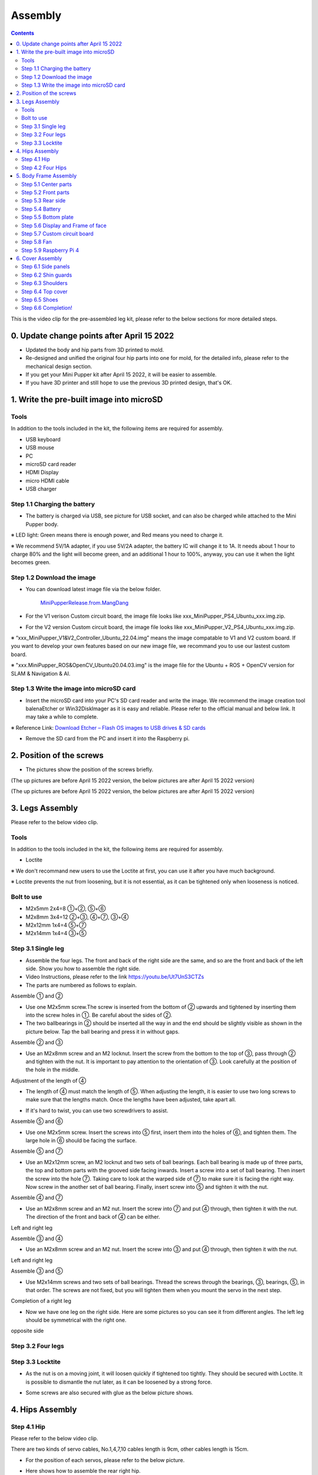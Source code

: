 Assembly
========

.. contents::
  :depth: 2

This is the video clip for the pre-assembled leg kit, please refer to the below sections for more detailed steps.

.. raw:: html

    <div style="position: relative; height: 0; overflow: hidden; max-width: 100%; height: auto;">
        <iframe width="560" height="315" src="https://www.youtube.com/embed/R-KgMSxkVVw?mute=1" frameborder="0" allow="accelerometer; autoplay; encrypted-media; gyroscope; picture-in-picture" allowfullscreen></iframe>
    </div>


0. Update change points after April 15 2022
-------------------------------

* Updated the body and hip parts from 3D printed to mold.
* Re-designed and unified the original four hip parts into one for mold, for the detailed info, please refer to the mechanical design section.
* If you get your Mini Pupper kit after April 15 2022, it will be easier to assemble.
* If you have 3D printer and still hope to use the previous 3D printed design, that's OK.


1. Write the pre-built image into microSD
-------------------------------

Tools
^^^^^^
In addition to the tools included in the kit, the following items are required for assembly.

* USB keyboard
* USB mouse
* PC
* microSD card reader
* HDMI Display 
* micro HDMI cable
* USB charger


Step 1.1 Charging the battery
^^^^^^^^^^^^^^^^^^^^^^^^^^^^^

* The battery is charged via USB, see picture for USB socket, and can also be charged while attached to the Mini Pupper body. 

※ LED light: Green means there is enough power, and Red means you need to charge it.

※ We recommend 5V/1A adapter, if you use 5V/2A adapter, the battery IC will change it to 1A. It needs about 1 hour to charge 80% and the light will become green, and an additional 1 hour to 100%, anyway, you can use it when the light becomes green. 
 
.. image:: ../_static/100.jpg
    :align: center 

Step 1.2 Download the image
^^^^^^^^^^^^^^^^^^^^^^^^^^^

* You can download latest image file via the below folder. 

	`MiniPupperRelease.from.MangDang <https://drive.google.com/drive/folders/12FDFbZzO61Euh8pJI9oCxN-eLVm5zjyi?usp=sharing>`_ 
	
	
* For the V1 verison Custom circuit board, the image file looks like xxx_MiniPupper_PS4_Ubuntu_xxx.img.zip. 

.. image:: ../_static/146.jpg
    :align: center
    

* For the V2 version Custom circuit board, the image file looks like xxx_MiniPupper_V2_PS4_Ubuntu_xxx.img.zip. 

.. image:: ../_static/147.jpg
    :align: center
    
※ “xxx_MiniPupper_V1&V2_Controller_Ubuntu_22.04.img” means the image compatable to V1 and V2 custom board. If you want to develop your own features based on our new image file, we recommand you to use our lastest custom board.
	
※ "xxx.MiniPupper_ROS&OpenCV_Ubuntu20.04.03.img" is the image file for the Ubuntu + ROS + OpenCV version for SLAM & Navigation & AI.   	
   
	
Step 1.3 Write the image into microSD card
^^^^^^^^^^^^^^^^^^^^^^^^^^^^^^^^^^^^^

* Insert the microSD card into your PC's SD card reader and write the image. We recommend the image creation tool balenaEtcher or Win32DiskImager as it is easy and reliable. Please refer to the official manual and below link. It may take a while to complete. 

※ Reference Link: `Download Etcher – Flash OS images to USB drives & SD cards <https://etcherpc.com/?usp=sharing>`_ 


* Remove the SD card from the PC and insert it into the Raspberry pi. 

.. image:: ../_static/145.jpg
    :align: center 


2. Position of the screws
-------------------------

* The pictures show the position of the screws briefly. 
    
.. image:: ../_static/136.jpg
    :align: center
    
.. image:: ../_static/137.jpg
    :align: center  
    
.. image:: ../_static/138.jpg
    :align: center
    
.. image:: ../_static/139.jpg
    :align: center

(The up pictures are before April 15 2022 version, the below pictures are after April 15 2022 version)

.. image:: ../_static/139.png
    :align: center

    
.. image:: ../_static/140.jpg
    :align: center  
    
.. image:: ../_static/144.jpg
    :align: center

(The up pictures are before April 15 2022 version, the below pictures are after April 15 2022 version)

.. image:: ../_static/144.png
    :align: center

    
.. image:: ../_static/141.jpg
    :align: center  
    
.. image:: ../_static/142.jpg
    :align: center  
    
3. Legs Assembly
----------------
Please refer to the below video clip.

.. raw:: html

    <div style="position: relative; height: 0; overflow: hidden; max-width: 100%; height: auto;">
        <iframe width="560" height="315" src="https://www.youtube.com/embed/Ut7UnS3CTZs?mute=1" frameborder="0" allow="accelerometer; autoplay; encrypted-media; gyroscope; picture-in-picture" allowfullscreen></iframe>
    </div>


Tools
^^^^^^
In addition to the tools included in the kit, the following items are required for assembly.

* Loctite

※ We don't recommand new users to use the Loctite at first, you can use it after you have much background.

※ Loctite prevents the nut from loosening, but it is not essential, as it can be tightened only when looseness is noticed. 

Bolt to use
^^^^^^^^^^^^^^^^^^^^^
* M2x5mm	2x4=8	①+②, ⑤+⑥
* M2x8mm	3x4=12	②+③, ④+⑦, ③+④
* M2x12mm	1x4=4	⑤+⑦
* M2x14mm	1x4=4	③+⑤

Step 3.1 Single leg
^^^^^^^^^^^^^^^^^^^^^

* Assemble the four legs. The front and back of the right side are the same, and so are the front and back of the left side. Show you how to assemble the right side.

* Video Instructions, please refer to the link https://youtu.be/Ut7UnS3CTZs


* The parts are numbered as follows to explain.

.. image:: ../_static/1.jpg
    :align: center


Assemble ① and ② 

* Use one M2x5mm screw.The screw is inserted from the bottom of ② upwards and tightened by inserting them into the screw holes in ①. Be careful about the sides of ②. 

* The two ballbearings in ② should be inserted all the way in and the end should be slightly visible as shown in the picture below. Tap the ball bearing and press it in without gaps. 

.. image:: ../_static/2.jpg
    :align: center

.. image:: ../_static/3.jpg
    :align: center
    
.. image:: ../_static/4.jpg
    :align: center  
    
.. image:: ../_static/6.jpg
    :align: center    
    
    
Assemble ② and ③ 

* Use an M2x8mm screw and an M2 locknut. Insert the screw from the bottom to the top of ③, pass through ② and tighten with the nut. It is important to pay attention to the orientation of ③. Look carefully at the position of the hole in the middle. 

.. image:: ../_static/7.jpg
    :align: center

.. image:: ../_static/8.jpg
    :align: center
    
.. image:: ../_static/9.jpg
    :align: center


Adjustment of the length of ④ 

* The length of ④ must match the length of ⑤. When adjusting the length, it is easier to use two long screws to make sure that the lengths match. Once the lengths have been adjusted, take apart all. 

.. image:: ../_static/10.jpg
    :align: center
    
.. image:: ../_static/11.jpg
    :align: center
    
* If it's hard to twist, you can use two screwdrivers to assist.

.. image:: ../_static/11_1.jpg
    :align: center
    
    
Assemble ⑤ and ⑥ 

* Use one M2x5mm screw. Insert the screws into ⑤ first, insert them into the holes of ⑥, and tighten them. The large hole in ⑥ should be facing the surface. 

.. image:: ../_static/12.jpg
    :align: center

.. image:: ../_static/13.jpg
    :align: center
    
.. image:: ../_static/14.jpg
    :align: center

Assemble ⑤ and ⑦ 

* Use an M2x12mm screw, an M2 locknut and two sets of ball bearings. Each ball bearing is made up of three parts, the top and bottom parts with the grooved side facing inwards. Insert a screw into a set of ball bearing. Then insert the screw into the hole ⑦. Taking care to look at the warped side of ⑦ to make sure it is facing the right way. Now screw in the another set of ball bearing. Finally, insert screw into ⑤ and tighten it with the nut. 

.. image:: ../_static/15.jpg
    :align: center
    
.. image:: ../_static/18.jpg
    :align: center

.. image:: ../_static/19.jpg
    :align: center

.. image:: ../_static/21.jpg
    :align: center
    
.. image:: ../_static/20.jpg
    :align: center
    

    
Assemble ④ and ⑦ 

* Use an M2x8mm screw and an M2 nut. Insert the screw into ⑦ and put ④ through, then tighten it with the nut. The direction of the front and back of ④ can be either. 

Left and right leg   
 
.. image:: ../_static/22.jpg
    :align: center
    
.. image:: ../_static/23.jpg
    :align: center
    
.. image:: ../_static/24.jpg
    :align: center
    
Assemble ③ and ④ 

* Use an M2x8mm screw and an M2 nut. Insert the screw into ③ and put ④ through, then tighten it with the nut. 

Left and right leg  

.. image:: ../_static/25.jpg
    :align: center
    
.. image:: ../_static/26.jpg
    :align: center

Assemble ③ and ⑤ 

* Use M2x14mm screws and two sets of ball bearings. Thread the screws through the bearings, ③, bearings, ⑤, in that order. The screws are not fixed, but you will tighten them when you mount the servo in the next step. 

.. image:: ../_static/27.jpg
    :align: center    

.. image:: ../_static/29.jpg
    :align: center
    
.. image:: ../_static/30.jpg
    :align: center
    
Completion of a right leg 


* Now we have one leg on the right side. Here are some pictures so you can see it from different angles. The left leg should be symmetrical with the right one. 
    
.. image:: ../_static/31.jpg
    :align: center

.. image:: ../_static/32.jpg
    :align: center
    
.. image:: ../_static/33.jpg
    :align: center

opposite side

.. image:: ../_static/34.jpg
    :align: center
    
.. image:: ../_static/35.jpg
    :align: center
    
Step 3.2 Four legs
^^^^^^^^^^^^^^^^^^^^^

.. image:: ../_static/36.jpg
    :align: center

Step 3.3 Locktite
^^^^^^^^^^^^^^^^^^^^^

* As the nut is on a moving joint, it will loosen quickly if tightened too tightly. They should be secured with Loctite. It is possible to dismantle the nut later, as it can be loosened by a strong force. 

.. image:: ../_static/37.jpg
    :align: center

* Some screws are also secured with glue as the below picture shows.

.. image:: ../_static/37_2.jpg
    :align: center
	

4. Hips Assembly
----------------

Step 4.1 Hip
^^^^^^^^^^^^

Please refer to the below video clip.

.. raw:: html

    <div style="position: relative; height: 0; overflow: hidden; max-width: 100%; height: auto;">
        <iframe width="560" height="315" src="https://www.youtube.com/embed/n1rLuf3AmUc?mute=1" frameborder="0" allow="accelerometer; autoplay; encrypted-media; gyroscope; picture-in-picture" allowfullscreen></iframe>
    </div>
	
 
There are two kinds of servo cables, No.1,4,7,10 cables length is 9cm, other cables length is 15cm. 

* For the position of each servos, please refer to the below picture. 

.. image:: ../_static/52.jpg
    :align: center 

* Here shows how to assemble the rear right hip. 

Confirm whether the servo shaft is at the right position.
The middle position marker is added on the output shaft, the output shaft is at its middle position by fault as the left picture shows. The shaft position may be changed during assembly as the middle picture shows, if you find it, you can use the servo horn to move the output shaft to the right position, and then finally make the servo horn at the place as the right picture shows.

.. image:: ../_static/39.jpg
    :align: center  

Connect the servo and hip part.

.. image:: ../_static/40_1.jpg
    :align: center  
		
.. image:: ../_static/40_2.jpg
    :align: center  
    
Put two servos into hip parts

* Insert two servos into the box and fix them with M2x6mm screws. 
	
.. image:: ../_static/42_1.jpg
    :align: center  

Four hip parts, please refer to the servo positions. 

.. image:: ../_static/42.jpg
    :align: center 
	
    
Assemble leg and hip 

※ If you have no technology background, it's easier to attach the leg to the hip during the calibration step.

※ If you are the first time to assemble quadruped robot, we don't recommand you use the Loctite.

* Attach the leg to the hip using the M2x12mm screws. Leg is tilted at approximately 45°, as shown in the manual. 

.. image:: ../_static/43_1.jpg
    :align: center 
    
* Tighten the screws with Loctite. Use a toothpick to apply Loctite to the servo's screw holes. 
   
.. image:: ../_static/45.jpg
    :align: center  


.. image:: ../_static/45_1.jpg
    :align: center  
   

.. image:: ../_static/46_1.jpg
    :align: center 
    

Step 4.2 Four Hips
^^^^^^^^^^^^^^^^^^^^^

.. image:: ../_static/47.jpg
    :align: center 

※ Please pay attention to the positions of the servo gear output shaft

.. image:: ../_static/47_left.jpg
    :align: center 

.. image:: ../_static/47_right.jpg
    :align: center    
    
	
5. Body Frame Assembly 
-----------------------

Step 5.1 Center parts
^^^^^^^^^^^^^^^^^^^^^

* The position of each servos are shown as below. 

.. image:: ../_static/52.jpg
    :align: center 

※ There are two kinds of servo cables, No.1,4,7,10 cables length is 9cm, other cables length is 15cm.

* It is useful to put masking tape on the cables and write the number of servos during this process to make it easier later.


.. image:: ../_static/48_1.jpg
    :align: center 
    
.. image:: ../_static/49_1.jpg
    :align: center 
    


Step 5.2 Front parts
^^^^^^^^^^^^^^^^^^^^^

*The front part is designed to hold the LCD screen. Make sure you don't mistake it for the rear part. 

.. image:: ../_static/53_1.jpg
    :align: center 
    
.. image:: ../_static/54_1.jpg
    :align: center 


Step 5.3 Rear side
^^^^^^^^^^^^^^^^^^^^^

* The same procedure as for the front part. 

.. image:: ../_static/56_1.jpg
    :align: center 

.. image:: ../_static/57_1.jpg
    :align: center 
    
.. image:: ../_static/58_1.jpg
    :align: center 
    
.. image:: ../_static/59_1.jpg
    :align: center 
    

    
.. image:: ../_static/51_1.jpg
    :align: center 


Step 5.4 Battery 
^^^^^^^^^^^^^^^^^

* If you DIY the battery, please ensure our battery spec at first, especially the Voltage should be less than 7.4V, you can also refer to other backers work https://www.facebook.com/groups/716473723088464/posts/777616293640873/ 


* Install the battery pack. 

.. image:: ../_static/83.jpg
    :align: center 

* Be careful of the carbon fiber front and rear orientation. 

.. image:: ../_static/84.jpg
    :align: center 

* Slide the battery backwards and secure it. Pass the cable through the hole in the bottom plate and bring it up to the top. 

.. image:: ../_static/85.jpg
    :align: center 


Step 5.5 Bottom plate
^^^^^^^^^^^^^^^^^^^^^

* The orientation of the plate must be such that the hole is at the front. 

.. image:: ../_static/61.jpg
    :align: center    

* If the leg is stuck, turn the part ①	

.. image:: ../_static/59_2.jpg
    :align: center  
    
.. image:: ../_static/59_3.gif
    :align: center 
        

Step 5.6 Display and Frame of face
^^^^^^^^^^^^^^^^^

* Remove the protective sheet for the display. Fold the thin flexible cable at the edge of the display. Attach the board and the display to the main unit. When attaching the display, you can use a stick to gently push the flexible cable, so that it goes as far back as possible. 
.. image:: ../_static/74.jpg
    :align: center   
.. image:: ../_static/75.jpg
    :align: center 
    
.. image:: ../_static/76.jpg
    :align: center 
    
.. image:: ../_static/77.jpg
    :align: center 
    
.. image:: ../_static/78.jpg
    :align: center 
    


* Be careful with the yellow parts as it has a front and back. 

.. image:: ../_static/79.jpg
    :align: center 
    
.. image:: ../_static/80.jpg
    :align: center 
    
.. image:: ../_static/81.jpg
    :align: center 
 
    
Step 5.7 Custom circuit board 
^^^^^^^^^^^^^^^^^^^^^^^^^^^^^^

* Plug the display cable into the custom circuit board.   
    
.. image:: ../_static/88.jpg
    :align: center 
    
.. image:: ../_static/89.jpg
    :align: center 
    
* Insert the 12 servo cables. In the picture, you can see: J1,J2,J3.... . J12. 

.. image:: ../_static/90.jpg
    :align: center 
    
* Use four M2x5mm screws and four short supports. 
    
.. image:: ../_static/63.jpg
    :align: center 
    
.. image:: ../_static/64.jpg
    :align: center 
    

* put on the carbon fiber board
    
.. image:: ../_static/91.jpg
    :align: center 

* plug in the battery cable. This connector may interfere with the hips parts, so you have to slide it through a hole in the middle of the board.

.. image:: ../_static/92.jpg
    :align: center 

* Use eight M2x5mm screws. The orientation of the plate must be such that the large opening is at the front.
    
.. image:: ../_static/66.jpg
    :align: center 
  
* Pull the custom circuit board closer to the body. The board may float, but you can use four long posts to hold it in place. 
    
.. image:: ../_static/93.jpg
    :align: center 
    
.. image:: ../_static/94.jpg
    :align: center 
    
.. image:: ../_static/95.jpg
    :align: center 


※ Need to pay attention to the cable of the No. 1 servo to prevent it from being overwhelmed. 

.. image:: ../_static/134.png
    :align: center



Step 5.8 Fan 
^^^^^^^^^^^^^^^^^^^^^

* To install the fan.

.. image:: ../_static/157.jpg
    :align: center 
    
.. image:: ../_static/158.jpg
    :align: center 
    

Step 5.9 Raspberry Pi 4
^^^^^^^^^^^^^^^^^^^^^^^^
    
.. image:: ../_static/96.jpg
    :align: center 
    
.. image:: ../_static/97.jpg
    :align: center 
    

   
6. Cover Assembly
-----------------
Please refer to the below video clip.

.. raw:: html

    <div style="position: relative; height: 0; overflow: hidden; max-width: 100%; height: auto;">
        <iframe width="560" height="315" src="https://www.youtube.com/embed/7s-ceq3U8jM?mute=1" frameborder="0" allow="accelerometer; autoplay; encrypted-media; gyroscope; picture-in-picture" allowfullscreen></iframe>
    </div>


Step 6.1 Side panels
^^^^^^^^^^^^^^^^^^^^^
    
.. image:: ../_static/111.jpg
    :align: center   
    
.. image:: ../_static/112.jpg
    :align: center   

Step 6.2 Shin guards
^^^^^^^^^^^^^^^^^^^^^

* Use four M2x10mm countersunk screws.

.. image:: ../_static/113.jpg
    :align: center   
    
.. image:: ../_static/114.jpg
    :align: center 

Step 6.3 Shoulders 
^^^^^^^^^^^^^^^^^^^^^ 

* Insert only the screws first and then insert the shoulder parts into the gap. Insert the 2 mm hex driver into the hole in the shoulder part and tighten the screws. 

.. image:: ../_static/115.jpg
    :align: center   
    
.. image:: ../_static/116.jpg
    :align: center   
    
.. image:: ../_static/117.jpg
    :align: center   
    
.. image:: ../_static/118.jpg
    :align: center   
    
Step 6.4 Top cover
^^^^^^^^^^^^^^^^^^^^^   

* Use four M2x10mm screws, if the holes are too small to fit the screws, as the part is made with a 3D printer, you can enlarge the holes by turning them with the supplied 2mm hexagonal screwdriver. 

.. image:: ../_static/119.jpg
    :align: center   
    
.. image:: ../_static/120.jpg
    :align: center   
    
.. image:: ../_static/121.jpg
    :align: center   
    
Step 6.5 Shoes
^^^^^^^^^^^^^^

* Put on 4 shoes.

.. image:: ../_static/122.jpg
    :align: center   
    
.. image:: ../_static/123.jpg
    :align: center   
    
    
Step 6.6 Completion!   
^^^^^^^^^^^^^^^^^^^^^  

.. image:: ../_static/124.jpg
    :align: center   

.. image:: ../_static/125.jpg
    :align: center
